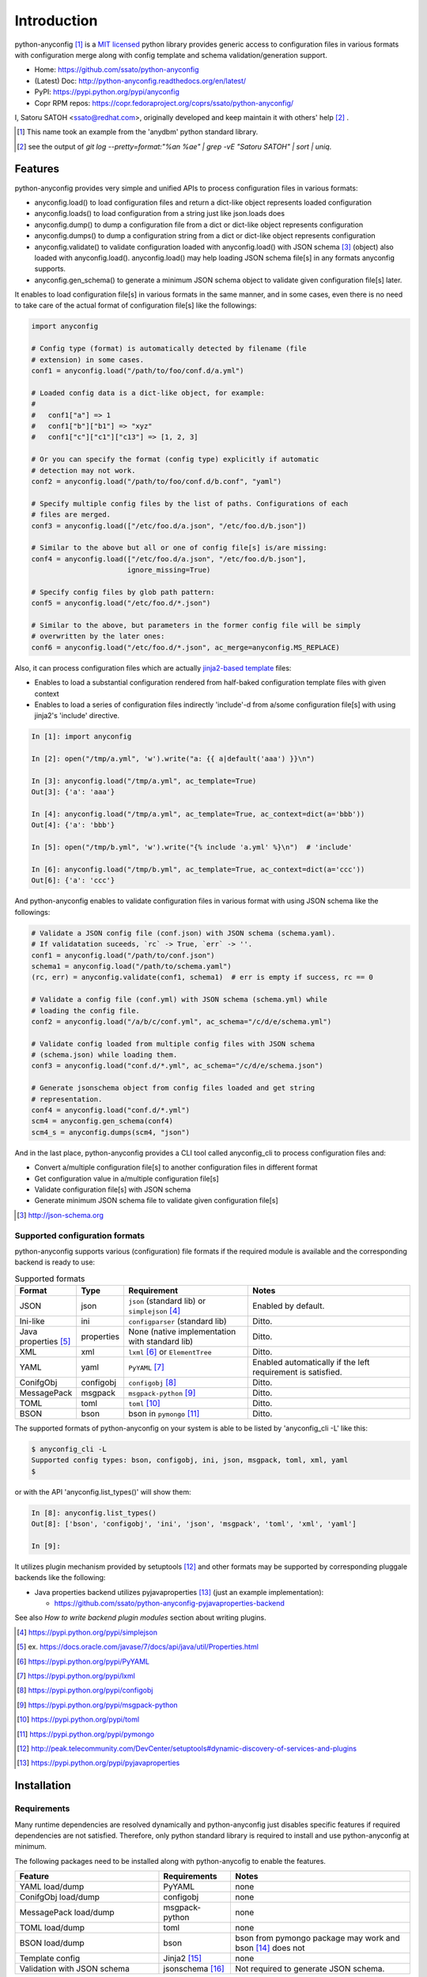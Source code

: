 Introduction
=============

python-anyconfig [#]_ is a `MIT licensed <http://opensource.org/licenses/MIT>`_
python library provides generic access to configuration files in various
formats with configuration merge along with config template and schema
validation/generation support.

- Home: https://github.com/ssato/python-anyconfig
- (Latest) Doc: http://python-anyconfig.readthedocs.org/en/latest/
- PyPI: https://pypi.python.org/pypi/anyconfig
- Copr RPM repos: https://copr.fedoraproject.org/coprs/ssato/python-anyconfig/

I, Satoru SATOH <ssato@redhat.com>, originally developed and keep maintain it
with others' help [#]_ .

.. [#] This name took an example from the 'anydbm' python standard library.
.. [#] see the output of `git log --pretty=format:"%an %ae" | grep -vE "Satoru SATOH" | sort | uniq`.

Features
----------

python-anyconfig provides very simple and unified APIs to process configuration
files in various formats:

- anyconfig.load() to load configuration files and return a dict-like object represents loaded configuration
- anyconfig.loads() to load configuration from a string just like json.loads does
- anyconfig.dump() to dump a configuration file from a dict or dict-like object represents configuration
- anyconfig.dumps() to dump a configuration string from a dict or dict-like object represents configuration
- anyconfig.validate() to validate configuration loaded with anyconfig.load() with JSON schema [#]_ (object) also loaded with anyconfig.load(). anyconfig.load() may help loading JSON schema file[s] in any formats anyconfig supports.
- anyconfig.gen_schema() to generate a minimum JSON schema object to validate given configuration file[s] later.

It enables to load configuration file[s] in various formats in the same manner,
and in some cases, even there is no need to take care of the actual format of
configuration file[s] like the followings:

.. code-block:: python

  import anyconfig

  # Config type (format) is automatically detected by filename (file
  # extension) in some cases.
  conf1 = anyconfig.load("/path/to/foo/conf.d/a.yml")

  # Loaded config data is a dict-like object, for example:
  #
  #   conf1["a"] => 1
  #   conf1["b"]["b1"] => "xyz"
  #   conf1["c"]["c1"]["c13"] => [1, 2, 3]

  # Or you can specify the format (config type) explicitly if automatic
  # detection may not work.
  conf2 = anyconfig.load("/path/to/foo/conf.d/b.conf", "yaml")

  # Specify multiple config files by the list of paths. Configurations of each
  # files are merged.
  conf3 = anyconfig.load(["/etc/foo.d/a.json", "/etc/foo.d/b.json"])

  # Similar to the above but all or one of config file[s] is/are missing:
  conf4 = anyconfig.load(["/etc/foo.d/a.json", "/etc/foo.d/b.json"],
                         ignore_missing=True)

  # Specify config files by glob path pattern:
  conf5 = anyconfig.load("/etc/foo.d/*.json")

  # Similar to the above, but parameters in the former config file will be simply
  # overwritten by the later ones:
  conf6 = anyconfig.load("/etc/foo.d/*.json", ac_merge=anyconfig.MS_REPLACE)

Also, it can process configuration files which are actually
`jinja2-based template <http://jinja.pocoo.org>`_ files:

- Enables to load a substantial configuration rendered from half-baked configuration template files with given context
- Enables to load a series of configuration files indirectly 'include'-d from a/some configuration file[s] with using jinja2's 'include' directive.

.. code-block:: console

  In [1]: import anyconfig

  In [2]: open("/tmp/a.yml", 'w').write("a: {{ a|default('aaa') }}\n")

  In [3]: anyconfig.load("/tmp/a.yml", ac_template=True)
  Out[3]: {'a': 'aaa'}

  In [4]: anyconfig.load("/tmp/a.yml", ac_template=True, ac_context=dict(a='bbb'))
  Out[4]: {'a': 'bbb'}

  In [5]: open("/tmp/b.yml", 'w').write("{% include 'a.yml' %}\n")  # 'include'

  In [6]: anyconfig.load("/tmp/b.yml", ac_template=True, ac_context=dict(a='ccc'))
  Out[6]: {'a': 'ccc'}

And python-anyconfig enables to validate configuration files in various format
with using JSON schema like the followings:

.. code-block:: python

  # Validate a JSON config file (conf.json) with JSON schema (schema.yaml).
  # If validatation suceeds, `rc` -> True, `err` -> ''.
  conf1 = anyconfig.load("/path/to/conf.json")
  schema1 = anyconfig.load("/path/to/schema.yaml")
  (rc, err) = anyconfig.validate(conf1, schema1)  # err is empty if success, rc == 0

  # Validate a config file (conf.yml) with JSON schema (schema.yml) while
  # loading the config file.
  conf2 = anyconfig.load("/a/b/c/conf.yml", ac_schema="/c/d/e/schema.yml")

  # Validate config loaded from multiple config files with JSON schema
  # (schema.json) while loading them.
  conf3 = anyconfig.load("conf.d/*.yml", ac_schema="/c/d/e/schema.json")

  # Generate jsonschema object from config files loaded and get string
  # representation.
  conf4 = anyconfig.load("conf.d/*.yml")
  scm4 = anyconfig.gen_schema(conf4)
  scm4_s = anyconfig.dumps(scm4, "json")

And in the last place, python-anyconfig provides a CLI tool called
anyconfig_cli to process configuration files and:

- Convert a/multiple configuration file[s] to another configuration files in different format
- Get configuration value in a/multiple configuration file[s]
- Validate configuration file[s] with JSON schema
- Generate minimum JSON schema file to validate given configuration file[s]

.. [#] http://json-schema.org

Supported configuration formats
^^^^^^^^^^^^^^^^^^^^^^^^^^^^^^^^

python-anyconfig supports various (configuration) file formats if the required
module is available and the corresponding backend is ready to use:

.. csv-table:: Supported formats
   :header: "Format", "Type", "Requirement", "Notes"
   :widths: 10, 10, 30, 40

   JSON, json, ``json`` (standard lib) or ``simplejson`` [#]_, Enabled by default.
   Ini-like, ini, ``configparser`` (standard lib), Ditto.
   Java properties [#]_ , properties, None (native implementation with standard lib), Ditto.
   XML, xml, ``lxml`` [#]_ or ``ElementTree``, Ditto.
   YAML, yaml, ``PyYAML`` [#]_, Enabled automatically if the left requirement is satisfied.
   ConifgObj, configobj, ``configobj`` [#]_, Ditto.
   MessagePack, msgpack, ``msgpack-python`` [#]_, Ditto.
   TOML, toml, ``toml`` [#]_, Ditto.
   BSON, bson, bson in ``pymongo`` [#]_, Ditto.

The supported formats of python-anyconfig on your system is able to be listed
by 'anyconfig_cli -L' like this:

.. code-block:: console

  $ anyconfig_cli -L
  Supported config types: bson, configobj, ini, json, msgpack, toml, xml, yaml
  $

or with the API 'anyconfig.list_types()' will show them: 

.. code-block:: console

   In [8]: anyconfig.list_types()
   Out[8]: ['bson', 'configobj', 'ini', 'json', 'msgpack', 'toml', 'xml', 'yaml']

   In [9]:

It utilizes plugin mechanism provided by setuptools [#]_ and other formats may
be supported by corresponding pluggale backends like the following:

- Java properties backend utilizes pyjavaproperties [#]_ (just an example implementation):

  - https://github.com/ssato/python-anyconfig-pyjavaproperties-backend

See also `How to write backend plugin modules` section about writing plugins.

.. [#] https://pypi.python.org/pypi/simplejson
.. [#] ex. https://docs.oracle.com/javase/7/docs/api/java/util/Properties.html
.. [#] https://pypi.python.org/pypi/PyYAML
.. [#] https://pypi.python.org/pypi/lxml
.. [#] https://pypi.python.org/pypi/configobj
.. [#] https://pypi.python.org/pypi/msgpack-python
.. [#] https://pypi.python.org/pypi/toml
.. [#] https://pypi.python.org/pypi/pymongo
.. [#] http://peak.telecommunity.com/DevCenter/setuptools#dynamic-discovery-of-services-and-plugins
.. [#] https://pypi.python.org/pypi/pyjavaproperties

Installation
-------------

Requirements
^^^^^^^^^^^^^^

Many runtime dependencies are resolved dynamically and python-anyconfig just
disables specific features if required dependencies are not satisfied.
Therefore, only python standard library is required to install and use
python-anyconfig at minimum.

The following packages need to be installed along with python-anycofig to
enable the features.

.. csv-table::
   :header: "Feature", "Requirements", "Notes"
   :widths: 20, 10, 25

   YAML load/dump, PyYAML, none
   ConifgObj load/dump, configobj, none
   MessagePack load/dump, msgpack-python, none
   TOML load/dump, toml, none
   BSON load/dump, bson, bson from pymongo package may work and bson [#]_ does not
   Template config, Jinja2 [#]_ , none
   Validation with JSON schema, jsonschema [#]_ , Not required to generate JSON schema.

.. [#] https://pypi.python.org/pypi/bson/
.. [#] https://pypi.python.org/pypi/Jinja2/
.. [#] https://pypi.python.org/pypi/jsonschema/

How to install
^^^^^^^^^^^^^^^^

There is a couple of ways to install python-anyconfig:

- Binary RPMs:

  If you're Fedora or Red Hat Enterprise Linux user, you can install RPMs from
  the copr repository,
  http://copr.fedoraproject.org/coprs/ssato/python-anyconfig/.

- PyPI: You can install python-anyconfig from PyPI with using pip:

  .. code-block:: console

    $ pip install anyconfig

- Build RPMs from source: It's easy to build python-anyconfig with using rpm-build and mock:

  .. code-block:: console

    $ python setup.py srpm && mock dist/python-anyconfig-<ver_dist>.src.rpm

  or:

  .. code-block:: console

    $ python setup.py rpm

  and install built RPMs.

- Build from source: Of course you can build and/or install python modules in usual way such like 'python setup.py bdist', 'pip install git+https://github.com/ssato/python-anyconfig/' and so on.

Help and feedbak
-----------------

If you have any issues / feature request / bug reports with python-anyconfig,
please open an issue ticket on github.com
(https://github.com/ssato/python-anyconfig/issues).

The following areas are still insufficient, I think.

- Make python-anyconfig robust for invalid inputs
- Make python-anyconfig scaled: some functions are limited by max recursion depth.
- Documentation:

  - Especially API docs need more fixes and enhancements! CLI doc is non-fulfilling also.
  - English is not my native lang and there are many wrong and hard-to-understand expressions.

Any feedbacks, helps, suggestions are welcome! Please open github issues for
these kind of problems also!

.. vim:sw=2:ts=2:et:
